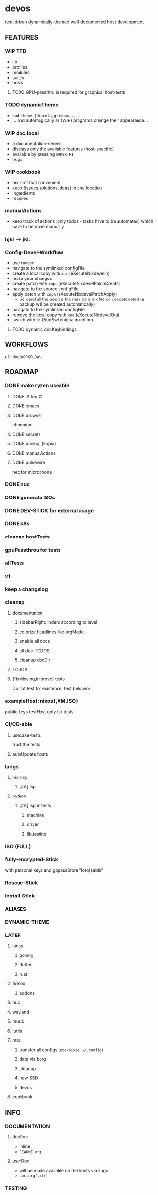 * devos
test-driven dynamically-themed well-documented host-development
** FEATURES
*** WIP TTD
  - lib
  - profiles
  - modules
  - suites
  - hosts
**** TODO GPU-passthru is required for graphical host-tests
*** TODO dynamicTheme
- ~bud theme {dracula,gruvbox,...}~
- ... and automagically all (WIP) programs change their appearance...
*** WIP doc.local
- a documentation-server
- displays only the available features (host-specific)
- available by pressing =SUPER-F1=
- hugo
*** WIP cookbook
- nix isn't that convenient
- keep {issues,solutions,ideas} in one location
- ingredients
- recipies
*** manualActions
- keep track of actions (only todos - tasks have to be automated) which have to be done manually
***  hjkl ⟶ jkl;
*** Config-Devel-Workflow
- use ~ranger~
- navigate to the symlinked configFile
- create a local copy with =xni= (eXecuteNixdevelIn)
- make your changes
- create patch with =xnpc= (eXecuteNixdevelPatchCreate)
- navigate to the source configFile
- apply patch with =xnpa= (eXecuteNixdevelPatchApply)
  - be carefull the source file may be a nix file or concatenated (a backup will be created automatically)
- navigate to the symlinked configFile
- remove the local copy with =xno= (eXecuteNixdevelOut)
- switch with =bs= (BudSwitchlocalmachine)
**** TODO dynamic docKeybindings
** WORKFLOWS
cf.: =doc/WORKFLOWS=
** ROADMAP
*** DONE make ryzen useable
**** DONE i3 (on X)
**** DONE emacs
**** DONE browser
chromium
**** DONE secrets
**** DONE backup (kopia)
**** DONE manualActions
**** DONE pulsewire
nec for microphone
*** DONE nuc
*** DONE generate ISOs
*** DONE DEV-STICK for external usage
*** DONE k8s
*** cleanup hostTests
*** gpuPassthrou for tests
*** allTests
*** v1
*** keep a changelog
*** cleanup
**** documentation
***** sidebarRight: indent according to level
***** colorize headlines like orgMode
***** enable all docs
***** all doc-TODOS
***** cleanup docDir
**** TODOS
**** {fixMissing,improve} tests
Do not test for existence, test behavior
*** exampleHost: nixos{,VM,ISO}
public keys
testHost only for tests
*** CI/CD-able
**** usecase-tests
trust the tests
**** autoUpdate hosts
*** langs
**** nixlang
***** [#A] lsp
**** python
***** [#A] lsp in tests
****** machine
****** driver
****** lib.testing
*** ISO (FULL)
*** fully-encrypted-Stick
with personal keys and gopassStore
"lo(o)sable"
*** Rescue-Stick
*** Install-Stick
*** ALIASES
*** DYNAMIC-THEME
*** LATER
**** langs
***** golang
***** flutter
***** rust
**** firefox
***** addons
**** nuc
**** wayland
**** music
**** lutris
**** mac
***** transfer all configs (=etc/nixos=, =~/.config=)
***** data via borg
***** cleanup
***** new SSD
***** devos
**** cookbook
** INFO
*** DOCUMENTATION
**** devDoc
- inline
- =README.org=
**** userDoc
- will be made available on the hosts via hugo
- =doc.org[.nix]=
*** TESTING
cf.: =tests/README.org=
*** COMMANDS
cf.: =shell/README.org=
*** DEBUG
**** option not available
***** message
#+BEGIN_SRC shell :results none
  error: The option `<OPTION>' does not exist. Definition values:
  ### ...
#+END_SRC
***** solution
- check =flake.nix= nixpkgs might have changed
- check =nixos/default.nix= for channel changes
**** use ldflags instead of buildFlags
***** message
#+BEGIN_EXAMPLE shell
trace: warning: Use the `ldflags` and/or `tags` attributes instead of `buildFlags`/`buildFlagsArray`
#+END_EXAMPLE
***** solution
replace ~buildFlagsArray~ with ~ldflags~ in a derivation using ~buildGoModule~
#+BEGIN_EXAMPLE shell
  buildFlagsArray = [
    "-ldflags=-X github.com/pulumi/crd2pulumi/gen.Version=${version}"
  ];
#+END_EXAMPLE
#+BEGIN_EXAMPLE shell
  ldflags = "-X github.com/pulumi/crd2pulumi/gen.Version=${version}";
#+END_EXAMPLE
